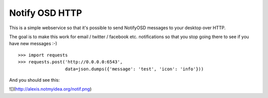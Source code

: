 Notify OSD HTTP
===============

This is a simple webservice so that it's possible to send NotifyOSD messages to
your desktop over HTTP.

The goal is to make this work for email / twitter / facebook etc. notifications
so that you stop going there to see if you have new messages :-)

::

    >>> import requests
    >>> requests.post('http://0.0.0.0:6543',
                      data=json.dumps({'message': 'test', 'icon': 'info'}))

And you should see this:

![](http://alexis.notmyidea.org/notif.png)

